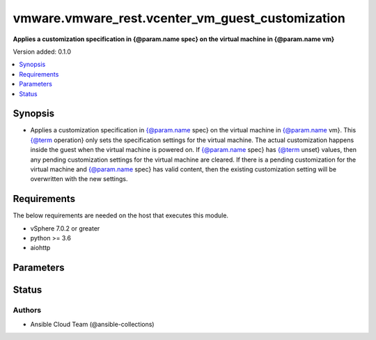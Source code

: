 .. _vmware.vmware_rest.vcenter_vm_guest_customization_module:


*************************************************
vmware.vmware_rest.vcenter_vm_guest_customization
*************************************************

**Applies a customization specification in {@param.name spec} on the virtual machine in {@param.name vm}**


Version added: 0.1.0

.. contents::
   :local:
   :depth: 1


Synopsis
--------
- Applies a customization specification in {@param.name spec} on the virtual machine in {@param.name vm}. This {@term operation} only sets the specification settings for the virtual machine. The actual customization happens inside the guest when the virtual machine is powered on. If {@param.name spec} has {@term unset} values, then any pending customization settings for the virtual machine are cleared. If there is a pending customization for the virtual machine and {@param.name spec} has valid content, then the existing customization setting will be overwritten with the new settings.



Requirements
------------
The below requirements are needed on the host that executes this module.

- vSphere 7.0.2 or greater
- python >= 3.6
- aiohttp


Parameters
----------

.. raw:: html

    <table  border=0 cellpadding=0 class="documentation-table">
        <tr>
            <th colspan="1">Parameter</th>
            <th>Choices/<font color="blue">Defaults</font></th>
            <th width="100%">Comments</th>
        </tr>
            <tr>
                <td colspan="1">
                    <div class="ansibleOptionAnchor" id="parameter-"></div>
                    <b>configuration_spec</b>
                    <a class="ansibleOptionLink" href="#parameter-" title="Permalink to this option"></a>
                    <div style="font-size: small">
                        <span style="color: purple">dictionary</span>
                         / <span style="color: red">required</span>
                    </div>
                </td>
                <td>
                </td>
                <td>
                        <div>Settings to be applied to the guest during the customization. This parameter is mandatory.</div>
                        <div>Valid attributes are:</div>
                        <div>- <code>windows_config</code> (dict): Guest customization specification for a Windows guest operating system</div>
                        <div>- Accepted keys:</div>
                        <div>- reboot (string): The {@name RebootOption} specifies what should be done to the guest after the customization.</div>
                        <div>Accepted value for this field:</div>
                        <div>- <code>REBOOT</code></div>
                        <div>- <code>NO_REBOOT</code></div>
                        <div>- <code>SHUTDOWN</code></div>
                        <div>- sysprep (object): Customization settings like user details, administrator details, etc for the windows guest operating system. Exactly one of {@name #sysprep} or {@name #sysprepXml} must be specified.</div>
                        <div>- sysprep_xml (string): All settings specified in a XML format. This is the content of a typical answer.xml file that is used by System administrators during the Windows image customization. Check https://docs.microsoft.com/en-us/windows-hardware/manufacture/desktop/update-windows-settings-and-scripts-create-your-own-answer-file-sxs Exactly one of {@name #sysprep} or {@name #sysprepXml} must be specified.</div>
                        <div>- <code>linux_config</code> (dict): Guest customization specification for a linux guest operating system</div>
                        <div>- Accepted keys:</div>
                        <div>- hostname (object): The computer name of the (Windows) virtual machine. A computer name may contain letters (A-Z), numbers(0-9) and hyphens (-) but no spaces or periods (.). The name may not consist entirely of digits. A computer name is restricted to 15 characters in length. If the computer name is longer than 15 characters, it will be truncated to 15 characters. Check {@link HostnameGenerator} for various options.</div>
                        <div>- domain (string): The fully qualified domain name.</div>
                        <div>- time_zone (string): The case-sensitive time zone, such as Europe/Sofia. Valid time zone values are based on the tz (time zone) database used by Linux. The values are strings ({@term string}) in the form &quot;Area/Location,&quot; in which Area is a continent or ocean name, and Location is the city, island, or other regional designation. See the https://kb.vmware.com/kb/2145518 for a list of supported time zones for different versions in Linux.</div>
                        <div>- script_text (string): The script to run before and after Linux guest customization.&lt;br&gt; The max size of the script is 1500 bytes. As long as the script (shell, perl, python...) has the right &quot;#!&quot; in the header, it is supported. The caller should not assume any environment variables when the script is run. The script is invoked by the customization engine using the command line: 1) with argument &quot;precustomization&quot; before customization, 2) with argument &quot;postcustomization&quot; after customization. The script should parse this argument and implement pre-customization or post-customization task code details in the corresponding block. A Linux shell script example: &lt;code&gt; #!/bin/sh&lt;br&gt; if [ x$1 == x&quot;precustomization&quot; ]; then&lt;br&gt; echo &quot;Do Precustomization tasks&quot;&lt;br&gt; #code for pre-customization actions...&lt;br&gt; elif [ x$1 == x&quot;postcustomization&quot; ]; then&lt;br&gt; echo &quot;Do Postcustomization tasks&quot;&lt;br&gt; #code for post-customization actions...&lt;br&gt; fi&lt;br&gt; &lt;/code&gt;</div>
                </td>
            </tr>
            <tr>
                <td colspan="1">
                    <div class="ansibleOptionAnchor" id="parameter-"></div>
                    <b>global_DNS_settings</b>
                    <a class="ansibleOptionLink" href="#parameter-" title="Permalink to this option"></a>
                    <div style="font-size: small">
                        <span style="color: purple">dictionary</span>
                         / <span style="color: red">required</span>
                    </div>
                </td>
                <td>
                </td>
                <td>
                        <div>Global DNS settings constitute the DNS settings that are not specific to a particular virtual network adapter. This parameter is mandatory.</div>
                        <div>Valid attributes are:</div>
                        <div>- <code>dns_suffix_list</code> (list): List of name resolution suffixes for the virtual network adapter. This list applies to both Windows and Linux guest customization. For Linux, this setting is global, whereas in Windows, this setting is listed on a per-adapter basis.</div>
                        <div>- <code>dns_servers</code> (list): List of DNS servers, for a virtual network adapter with a static IP address. If this list is empty, then the guest operating system is expected to use a DHCP server to get its DNS server settings. These settings configure the virtual machine to use the specified DNS servers. These DNS server settings are listed in the order of preference.</div>
                </td>
            </tr>
            <tr>
                <td colspan="1">
                    <div class="ansibleOptionAnchor" id="parameter-"></div>
                    <b>interfaces</b>
                    <a class="ansibleOptionLink" href="#parameter-" title="Permalink to this option"></a>
                    <div style="font-size: small">
                        <span style="color: purple">list</span>
                         / <span style="color: purple">elements=dictionary</span>
                         / <span style="color: red">required</span>
                    </div>
                </td>
                <td>
                </td>
                <td>
                        <div>IP settings that are specific to a particular virtual network adapter. The {@link AdapterMapping} {@term structure} maps a network adapter&#x27;s MAC address to its {@link IPSettings}. May be empty if there are no network adapters, else should match number of network adapters configured for the VM. This parameter is mandatory.</div>
                        <div>Valid attributes are:</div>
                        <div>- <code>mac_address</code> (str): The MAC address of a network adapter being customized.</div>
                        <div>- <code>adapter</code> (dict): The IP settings for the associated virtual network adapter.</div>
                        <div>This key is required.</div>
                        <div>- Accepted keys:</div>
                        <div>- ipv4 (object): Specification to configure IPv4 address, subnet mask and gateway info for this virtual network adapter.</div>
                        <div>- ipv6 (object): Specification to configure IPv6 address, subnet mask and gateway info for this virtual network adapter.</div>
                        <div>- windows (object): Windows settings to be configured for this specific virtual Network adapter. This is valid only for Windows guest operating systems.</div>
                </td>
            </tr>
            <tr>
                <td colspan="1">
                    <div class="ansibleOptionAnchor" id="parameter-"></div>
                    <b>vcenter_hostname</b>
                    <a class="ansibleOptionLink" href="#parameter-" title="Permalink to this option"></a>
                    <div style="font-size: small">
                        <span style="color: purple">string</span>
                         / <span style="color: red">required</span>
                    </div>
                </td>
                <td>
                </td>
                <td>
                        <div>The hostname or IP address of the vSphere vCenter</div>
                        <div>If the value is not specified in the task, the value of environment variable <code>VMWARE_HOST</code> will be used instead.</div>
                </td>
            </tr>
            <tr>
                <td colspan="1">
                    <div class="ansibleOptionAnchor" id="parameter-"></div>
                    <b>vcenter_password</b>
                    <a class="ansibleOptionLink" href="#parameter-" title="Permalink to this option"></a>
                    <div style="font-size: small">
                        <span style="color: purple">string</span>
                         / <span style="color: red">required</span>
                    </div>
                </td>
                <td>
                </td>
                <td>
                        <div>The vSphere vCenter password</div>
                        <div>If the value is not specified in the task, the value of environment variable <code>VMWARE_PASSWORD</code> will be used instead.</div>
                </td>
            </tr>
            <tr>
                <td colspan="1">
                    <div class="ansibleOptionAnchor" id="parameter-"></div>
                    <b>vcenter_rest_log_file</b>
                    <a class="ansibleOptionLink" href="#parameter-" title="Permalink to this option"></a>
                    <div style="font-size: small">
                        <span style="color: purple">string</span>
                    </div>
                </td>
                <td>
                </td>
                <td>
                        <div>You can use this optional parameter to set the location of a log file.</div>
                        <div>This file will be used to record the HTTP REST interaction.</div>
                        <div>The file will be stored on the host that run the module.</div>
                        <div>If the value is not specified in the task, the value of</div>
                        <div>environment variable <code>VMWARE_REST_LOG_FILE</code> will be used instead.</div>
                </td>
            </tr>
            <tr>
                <td colspan="1">
                    <div class="ansibleOptionAnchor" id="parameter-"></div>
                    <b>vcenter_username</b>
                    <a class="ansibleOptionLink" href="#parameter-" title="Permalink to this option"></a>
                    <div style="font-size: small">
                        <span style="color: purple">string</span>
                         / <span style="color: red">required</span>
                    </div>
                </td>
                <td>
                </td>
                <td>
                        <div>The vSphere vCenter username</div>
                        <div>If the value is not specified in the task, the value of environment variable <code>VMWARE_USER</code> will be used instead.</div>
                </td>
            </tr>
            <tr>
                <td colspan="1">
                    <div class="ansibleOptionAnchor" id="parameter-"></div>
                    <b>vcenter_validate_certs</b>
                    <a class="ansibleOptionLink" href="#parameter-" title="Permalink to this option"></a>
                    <div style="font-size: small">
                        <span style="color: purple">boolean</span>
                    </div>
                </td>
                <td>
                        <ul style="margin: 0; padding: 0"><b>Choices:</b>
                                    <li>no</li>
                                    <li><div style="color: blue"><b>yes</b>&nbsp;&larr;</div></li>
                        </ul>
                </td>
                <td>
                        <div>Allows connection when SSL certificates are not valid. Set to <code>false</code> when certificates are not trusted.</div>
                        <div>If the value is not specified in the task, the value of environment variable <code>VMWARE_VALIDATE_CERTS</code> will be used instead.</div>
                </td>
            </tr>
            <tr>
                <td colspan="1">
                    <div class="ansibleOptionAnchor" id="parameter-"></div>
                    <b>vm</b>
                    <a class="ansibleOptionLink" href="#parameter-" title="Permalink to this option"></a>
                    <div style="font-size: small">
                        <span style="color: purple">string</span>
                         / <span style="color: red">required</span>
                    </div>
                </td>
                <td>
                </td>
                <td>
                        <div>The unique identifier of the virtual machine that needs to be customized. This parameter is mandatory.</div>
                </td>
            </tr>
    </table>
    <br/>








Status
------


Authors
~~~~~~~

- Ansible Cloud Team (@ansible-collections)
